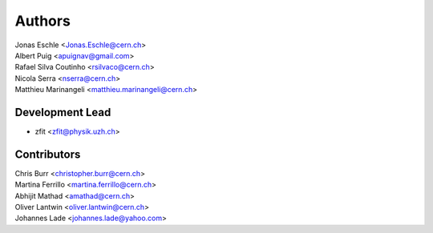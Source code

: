 =======
Authors
=======

| Jonas Eschle <Jonas.Eschle@cern.ch>
| Albert Puig <apuignav@gmail.com>
| Rafael Silva Coutinho <rsilvaco@cern.ch>
| Nicola Serra <nserra@cern.ch>
| Matthieu Marinangeli <matthieu.marinangeli@cern.ch>

Development Lead
----------------

* zfit <zfit@physik.uzh.ch>

Contributors
------------
| Chris Burr <christopher.burr@cern.ch>
| Martina Ferrillo <martina.ferrillo@cern.ch>
| Abhijit Mathad <amathad@cern.ch>
| Oliver Lantwin <oliver.lantwin@cern.ch>
| Johannes Lade <johannes.lade@yahoo.com>
